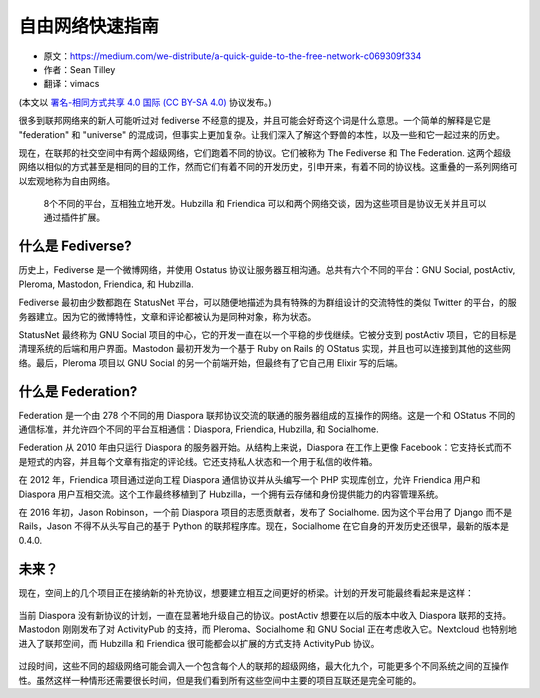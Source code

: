 自由网络快速指南
================

* 原文：https://medium.com/we-distribute/a-quick-guide-to-the-free-network-c069309f334
* 作者：Sean Tilley
* 翻译：vimacs

(本文以 `署名-相同方式共享 4.0 国际 (CC BY-SA 4.0) <https://creativecommons.org/licenses/by-sa/4.0/>`_ 协议发布。)


很多到联邦网络来的新人可能听过对 fediverse 不经意的提及，并且可能会好奇这个词是什么意思。一个简单的解释是它是 "federation" 和 "universe" 的混成词，但事实上更加复杂。让我们深入了解这个野兽的本性，以及一些和它一起过来的历史。

现在，在联邦的社交空间中有两个超级网络，它们跑着不同的协议。它们被称为 The Fediverse 和 The Federation. 这两个超级网络以相似的方式甚至是相同的目的工作，然而它们有着不同的开发历史，引申开来，有着不同的协议栈。这重叠的一系列网络可以宏观地称为自由网络。

  .. image:: https://cdn-images-1.medium.com/max/1600/1*UCQHwil3f0av0AWmafmdrw.png

  8个不同的平台，互相独立地开发。Hubzilla 和 Friendica 可以和两个网络交谈，因为这些项目是协议无关并且可以通过插件扩展。

什么是 Fediverse?
~~~~~~~~~~~~~~~~~

历史上，Fediverse 是一个微博网络，并使用 Ostatus 协议让服务器互相沟通。总共有六个不同的平台：GNU Social, postActiv, Pleroma, Mastodon, Friendica, 和 Hubzilla.

Fediverse 最初由少数都跑在 StatusNet 平台，可以随便地描述为具有特殊的为群组设计的交流特性的类似 Twitter 的平台，的服务器建立。因为它的微博特性，文章和评论都被认为是同种对象，称为状态。

StatusNet 最终称为 GNU Social 项目的中心，它的开发一直在以一个平稳的步伐继续。它被分支到 postActiv 项目，它的目标是清理系统的后端和用户界面。Mastodon 最初开发为一个基于 Ruby on Rails 的 OStatus 实现，并且也可以连接到其他的这些网络。最后，Pleroma 项目以 GNU Social 的另一个前端开始，但最终有了它自己用 Elixir 写的后端。


什么是 Federation?
~~~~~~~~~~~~~~~~~~~~~~~~~~

Federation 是一个由 278 个不同的用 Diaspora 联邦协议交流的联通的服务器组成的互操作的网络。这是一个和 OStatus 不同的通信标准，并允许四个不同的平台互相通信：Diaspora, Friendica, Hubzilla, 和 Socialhome.

Federation 从 2010 年由只运行 Diaspora 的服务器开始。从结构上来说，Diaspora 在工作上更像 Facebook：它支持长式而不是短式的内容，并且每个文章有指定的评论线。它还支持私人状态和一个用于私信的收件箱。

在 2012 年，Friendica 项目通过逆向工程 Diaspora 通信协议并从头编写一个 PHP 实现库创立，允许 Friendica 用户和 Diaspora 用户互相交流。这个工作最终移植到了 Hubzilla，一个拥有云存储和身份提供能力的内容管理系统。

在 2016 年初，Jason Robinson，一个前 Diaspora 项目的志愿贡献者，发布了 Socialhome. 因为这个平台用了 Django 而不是 Rails，Jason 不得不从头写自己的基于 Python 的联邦程序库。现在，Socialhome 在它自身的开发历史还很早，最新的版本是 0.4.0.


未来？
~~~~~~

现在，空间上的几个项目正在接纳新的补充协议，想要建立相互之间更好的桥梁。计划的开发可能最终看起来是这样：

  .. image:: https://cdn-images-1.medium.com/max/1600/1*3pEK-Fwq7bNOVcnXfVdNuQ.png

当前 Diaspora 没有新协议的计划，一直在显著地升级自己的协议。postActiv 想要在以后的版本中收入 Diaspora 联邦的支持。Mastodon 刚刚发布了对 ActivityPub 的支持，而 Pleroma、Socialhome 和 GNU Social 正在考虑收入它。Nextcloud 也特别地进入了联邦空间，而 Hubzilla 和 Friendica 很可能都会以扩展的方式支持 ActivityPub 协议。

  .. image:: https://cdn-images-1.medium.com/max/1600/1*rEa3EGO1v1vC90E1t82UGA.png

过段时间，这些不同的超级网络可能会调入一个包含每个人的联邦的超级网络，最大化九个，可能更多个不同系统之间的互操作性。虽然这样一种情形还需要很长时间，但是我们看到所有这些空间中主要的项目互联还是完全可能的。
